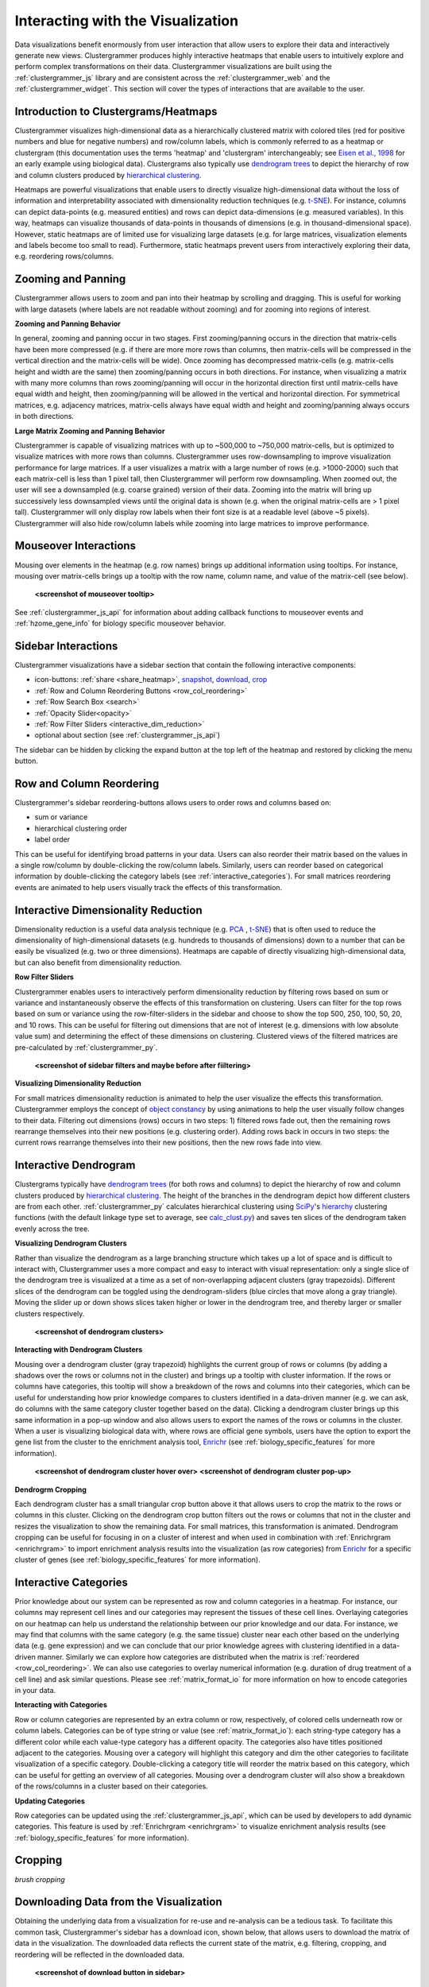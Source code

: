 .. _interacting_with_viz:

Interacting with the Visualization
----------------------------------
Data visualizations benefit enormously from user interaction that allow users to explore their data and interactively generate new views. Clustergrammer produces highly interactive heatmaps that enable users to intuitively explore and perform complex transformations on their data. Clustergrammer visualizations are built using the :ref:`clustergrammer_js` library and are consistent across the :ref:`clustergrammer_web` and the :ref:`clustergrammer_widget`. This section will cover the types of interactions that are available to the user.

Introduction to Clustergrams/Heatmaps
=====================================
Clustergrammer visualizes high-dimensional data as a hierarchically clustered matrix with colored tiles (red for positive numbers and blue for negative numbers) and row/column labels, which is commonly referred to as a heatmap or clustergram (this documentation uses the terms 'heatmap' and 'clustergram' interchangeably; see `Eisen et al., 1998`_ for an early example using biological data). Clustergrams also typically use `dendrogram trees`_ to depict the hierarchy of row and column clusters produced by `hierarchical clustering`_.

Heatmaps are powerful visualizations that enable users to directly visualize high-dimensional data without the loss of information and interpretability associated with dimensionality reduction techniques (e.g. `t-SNE`_). For instance, columns can depict data-points (e.g. measured entities) and rows can depict data-dimensions (e.g. measured variables). In this way, heatmaps can visualize thousands of data-points in thousands of dimensions (e.g. in thousand-dimensional space). However, static heatmaps are of limited use for visualizing large datasets (e.g. for large matrices, visualization elements and labels become too small to read). Furthermore, static heatmaps prevent users from interactively exploring their data, e.g. reordering rows/columns.

.. _zooming_and_panning:

Zooming and Panning
===================
Clustergrammer allows users to zoom and pan into their heatmap by scrolling and dragging. This is useful for working with large datasets (where labels are not readable without zooming) and for zooming into regions of interest.

**Zooming and Panning Behavior**

In general, zooming and panning occur in two stages. First zooming/panning occurs in the direction that matrix-cells have been more compressed (e.g. if there are more more rows than columns, then matrix-cells will be compressed in the vertical direction and the matrix-cells will be wide). Once zooming has decompressed matrix-cells (e.g. matrix-cells height and width are the same) then zooming/panning occurs in both directions. For instance, when visualizing a matrix with many more columns than rows zooming/panning will occur in the horizontal direction first until matrix-cells have equal width and height, then zooming/panning will be allowed in the vertical and horizontal direction. For symmetrical matrices, e.g. adjacency matrices, matrix-cells always have equal width and height and zooming/panning always occurs in both directions.

**Large Matrix Zooming and Panning Behavior**

Clustergrammer is capable of visualizing matrices with up to ~500,000 to ~750,000 matrix-cells, but is optimized to visualize matrices with more rows than columns. Clustergrammer uses row-downsampling to improve visualization performance for large matrices. If a user visualizes a matrix with a large number of rows (e.g. >1000-2000) such that each matrix-cell is less than 1 pixel tall, then Clustergrammer will perform row downsampling. When zoomed out, the user will see a downsampled (e.g. coarse grained) version of their data. Zooming into the matrix will bring up successively less downsampled views until the original data is shown (e.g. when the original matrix-cells are > 1 pixel tall). Clustergrammer will only display row labels when their font size is at a readable level (above ~5 pixels). Clustergrammer will also hide row/column labels while zooming into large matrices to improve performance.


Mouseover Interactions
======================
Mousing over elements in the heatmap (e.g. row names) brings up additional information using tooltips. For instance, mousing over matrix-cells brings up a tooltip with the row name, column name, and value of the matrix-cell (see below).

  **<screenshot of mouseover tooltip>**

See :ref:`clustergrammer_js_api` for information about adding callback functions to mouseover events and :ref:`hzome_gene_info` for biology specific mouseover behavior.

.. _sidebar_interactions:

Sidebar Interactions
====================
Clustergrammer visualizations have a sidebar section that contain the following interactive components:

- icon-buttons: :ref:`share <share_heatmap>`, snapshot_, download_, crop_
- :ref:`Row and Column Reordering Buttons <row_col_reordering>`
- :ref:`Row Search Box <search>`
- :ref:`Opacity Slider<opacity>`
- :ref:`Row Filter Sliders <interactive_dim_reduction>`
- optional about section (see :ref:`clustergrammer_js_api`)

The sidebar can be hidden by clicking the expand button at the top left of the heatmap and restored by clicking the menu button.

.. _row_col_reordering:

Row and Column Reordering
=========================
Clustergrammer's sidebar reordering-buttons allows users to order rows and columns based on:

- sum or variance
- hierarchical clustering order
- label order

This can be useful for identifying broad patterns in your data. Users can also reorder their matrix based on the values in a single row/column by double-clicking the row/column labels. Similarly, users can reorder based on categorical information by double-clicking the category labels (see :ref:`interactive_categories`). For small matrices reordering events are animated to help users visually track the effects of this transformation.

.. _interactive_dim_reduction:

Interactive Dimensionality Reduction
====================================
Dimensionality reduction is a useful data analysis technique (e.g. `PCA`_ , `t-SNE`_) that is often used to reduce the dimensionality of high-dimensional datasets (e.g. hundreds to thousands of dimensions) down to a number that can be easily be visualized (e.g. two or three dimensions). Heatmaps are capable of directly visualizing high-dimensional data, but can also benefit from dimensionality reduction.

**Row Filter Sliders**

Clustergrammer enables users to interactively perform dimensionality reduction by filtering rows based on sum or variance and instantaneously observe the effects of this transformation on clustering. Users can filter for the top rows based on sum or variance using the row-filter-sliders in the sidebar and choose to show the top 500, 250, 100, 50, 20, and 10 rows. This can be useful for filtering out dimensions that are not of interest (e.g. dimensions with low absolute value sum) and determining the effect of these dimensions on clustering. Clustered views of the filtered matrices are pre-calculated by :ref:`clustergrammer_py`.

  **<screenshot of sidebar filters and maybe before after fiiltering>**

**Visualizing Dimensionality Reduction**

For small matrices dimensionality reduction is animated to help the user visualize the effects this transformation. Clustergrammer employs the concept of `object constancy`_ by using animations to help the user visually follow changes to their data. Filtering out dimensions (rows) occurs in two steps: 1) filtered rows fade out, then the remaining rows rearrange themselves into their new positions (e.g. clustering order). Adding rows back in occurs in two steps: the current rows rearrange themselves into their new positions, then the new rows fade into view.

.. _interactive_dendrogram:

Interactive Dendrogram
======================
Clustergrams typically have `dendrogram trees`_ (for both rows and columns) to depict the hierarchy of row and column clusters produced by `hierarchical clustering`_. The height of the branches in the dendrogram depict how different clusters are from each other. :ref:`clustergrammer_py` calculates hierarchical clustering using `SciPy`_'s hierarchy_ clustering functions (with the default linkage type set to average, see `calc_clust.py`_) and saves ten slices of the dendrogram taken evenly across the tree.

**Visualizing Dendrogram Clusters**

Rather than visualize the dendrogram as a large branching structure which takes up a lot of space and is difficult to interact with, Clustergrammer uses a more compact and easy to interact with visual representation: only a single slice of the dendrogram tree is visualized at a time as a set of non-overlapping adjacent clusters (gray trapezoids). Different slices of the dendrogram can be toggled using the dendrogram-sliders (blue circles that move along a gray triangle). Moving the slider up or down shows slices taken higher or lower in the dendrogram tree, and thereby larger or smaller clusters respectively.

  **<screenshot of dendrogram clusters>**

**Interacting with Dendrogram Clusters**

Mousing over a dendrogram cluster (gray trapezoid) highlights the current group of rows or columns (by adding a shadows over the rows or columns not in the cluster) and brings up a tooltip with cluster information. If the rows or columns have categories, this tooltip will show a breakdown of the rows and columns into their categories, which can be useful for understanding how prior knowledge compares to clusters identified in a data-driven manner (e.g. we can ask, do columns with the same category cluster together based on the data). Clicking a dendrogram cluster brings up this same information in a pop-up window and also allows users to export the names of the rows or columns in the cluster. When a user is visualizing biological data with, where rows are official gene symbols, users have the option to export the gene list from the cluster to the enrichment analysis tool, `Enrichr`_ (see :ref:`biology_specific_features` for more information).

  **<screenshot of dendrogram cluster hover over>**
  **<screenshot of dendrogram cluster pop-up>**

**Dendrogrm Cropping**

Each dendrogram cluster has a small triangular crop button above it that allows users to crop the matrix to the rows or columns in this cluster. Clicking on the dendrogram crop button filters out the rows or columns that not in the cluster and resizes the visualization to show the remaining data. For small matrices, this transformation is animated. Dendrogram cropping can be useful for focusing in on a cluster of interest and when used in combination with :ref:`Enrichrgram <enrichrgram>` to import enrichment analysis results into the visualization (as row categories) from `Enrichr`_ for a specific cluster of genes (see :ref:`biology_specific_features` for more information).

.. _interactive_categories:

Interactive Categories
======================
Prior knowledge about our system can be represented as row and column categories in a heatmap. For instance, our columns may represent cell lines and our categories may represent the tissues of these cell lines. Overlaying categories on our heatmap can help us understand the relationship between our prior knowledge and our data. For instance, we may find that columns with the same category (e.g. the same tissue) cluster near each other based on the underlying data (e.g. gene expression) and we can conclude that our prior knowledge agrees with clustering identified in a data-driven manner. Similarly we can explore how categories are distributed when the matrix is :ref:`reordered <row_col_reordering>`. We can also use categories to overlay numerical information (e.g. duration of drug treatment of a cell line) and ask similar questions. Please see :ref:`matrix_format_io` for more information on how to encode categories in your data.

**Interacting with Categories**

Row or column categories are represented by an extra column or row, respectively, of colored cells underneath row or column labels. Categories can be of type string or value (see :ref:`matrix_format_io`): each string-type category has a different color while each value-type category has a different opacity. The categories also have titles positioned adjacent to the categories. Mousing over a category will highlight this category and dim the other categories to facilitate visualization of a specific category. Double-clicking a category title will reorder the matrix based on this category, which can be useful for getting an overview of all categories. Mousing over a dendrogram cluster will also show a breakdown of the rows/columns in a cluster based on their categories.

**Updating Categories**

Row categories can be updated using the :ref:`clustergrammer_js_api`, which can be used by developers to add dynamic categories. This feature is used by :ref:`Enrichrgram <enrichrgram>` to visualize enrichment analysis results (see :ref:`biology_specific_features` for more information).

.. _crop:

Cropping
========
*brush cropping*

.. _download:

Downloading Data from the Visualization
=======================================
Obtaining the underlying data from a visualization for re-use and re-analysis can be a tedious task. To facilitate this common task, Clustergrammer's sidebar has a download icon, shown below, that allows users to download the matrix of data in the visualization. The downloaded data reflects the current state of the matrix, e.g. filtering, cropping, and reordering will be reflected in the downloaded data.

  **<screenshot of download button in sidebar>**

.. _snapshot:

Taking a Snapshot
=================
*stateful snapshots of matrix*

.. _share_heatmap:

Sharing your Interactive Heatmap
================================
Interactive heatmaps produced with the :ref:`clustergrammer_web` and the :ref:`clustergrammer_widget` (when notebooks are rendered through `nbviewer`_) can easily be shared with collaborators by sharing the URL of the visualization on the web app or the notebook. Users can also click the share button on the sidebar (see :ref:`sidebar_interactions`) sidebar to get this shareable URL.

.. _opacity:

Opacity Slider
==============
*useful for dealing with outlier values*

.. _search:

Row Searching
=============
*useful for working with large datasets, animated*

Expanding
=========
*when displaying in constrained spaces*

Biology Specific Interactions
=============================


.. _`Eisen et al., 1998`: http://www.pnas.org/content/95/25/14863.full
.. _`dendrogram trees`: https://en.wikipedia.org/wiki/Dendrogram
.. _`t-SNE`: https://lvdmaaten.github.io/tsne/
.. _`hierarchical clustering`: https://en.wikipedia.org/wiki/Hierarchical_clustering
.. _`PCA`: https://en.wikipedia.org/wiki/Principal_component_analysis
.. _`object constancy`: https://bost.ocks.org/mike/constancy/
.. _`nbviewer`: http://nbviewer.jupyter.org/
.. _`SciPy`: https://www.scipy.org/
.. _`hierarchy`: https://docs.scipy.org/doc/scipy-0.18.1/reference/cluster.hierarchy.html
.. _`calc_clust.py`: https://github.com/MaayanLab/clustergrammer-py/blob/master/clustergrammer/calc_clust.py
.. _`Enrichr`: http://amp.pharm.mssm.edu/Enrichr/